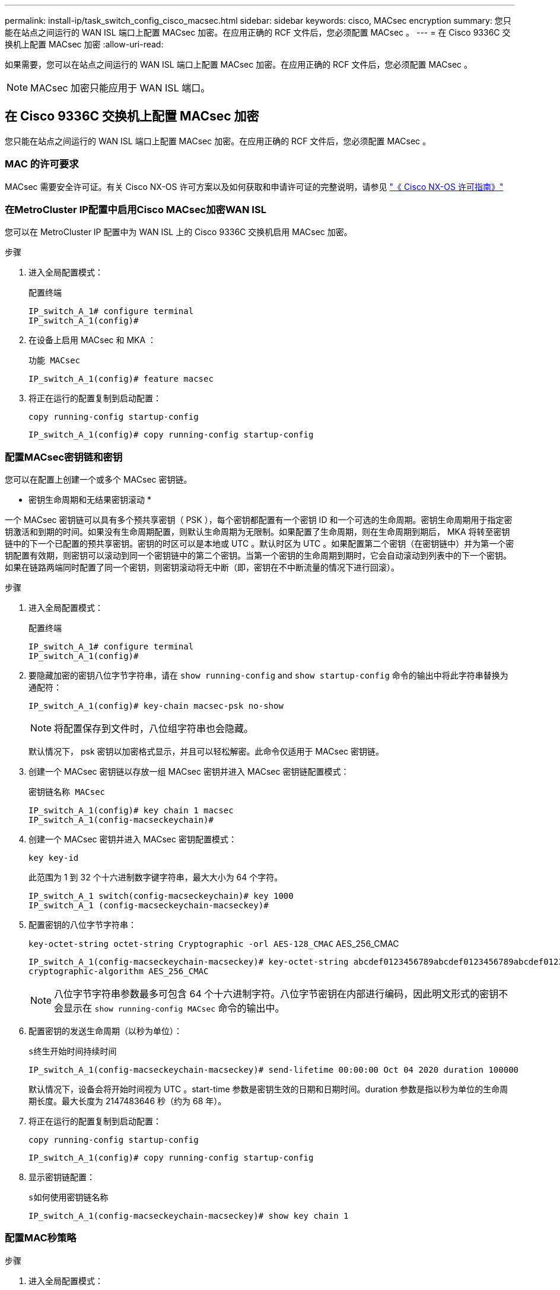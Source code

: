 ---
permalink: install-ip/task_switch_config_cisco_macsec.html 
sidebar: sidebar 
keywords: cisco, MACsec encryption 
summary: 您只能在站点之间运行的 WAN ISL 端口上配置 MACsec 加密。在应用正确的 RCF 文件后，您必须配置 MACsec 。 
---
= 在 Cisco 9336C 交换机上配置 MACsec 加密
:allow-uri-read: 


如果需要，您可以在站点之间运行的 WAN ISL 端口上配置 MACsec 加密。在应用正确的 RCF 文件后，您必须配置 MACsec 。


NOTE: MACsec 加密只能应用于 WAN ISL 端口。



== 在 Cisco 9336C 交换机上配置 MACsec 加密

您只能在站点之间运行的 WAN ISL 端口上配置 MACsec 加密。在应用正确的 RCF 文件后，您必须配置 MACsec 。



=== MAC 的许可要求

MACsec 需要安全许可证。有关 Cisco NX-OS 许可方案以及如何获取和申请许可证的完整说明，请参见 https://www.cisco.com/c/en/us/td/docs/switches/datacenter/sw/nx-os/licensing/guide/b_Cisco_NX-OS_Licensing_Guide/b_Cisco_NX-OS_Licensing_Guide_chapter_01.html["《 Cisco NX-OS 许可指南》"^]



=== 在MetroCluster IP配置中启用Cisco MACsec加密WAN ISL

您可以在 MetroCluster IP 配置中为 WAN ISL 上的 Cisco 9336C 交换机启用 MACsec 加密。

.步骤
. 进入全局配置模式：
+
`配置终端`

+
[listing]
----
IP_switch_A_1# configure terminal
IP_switch_A_1(config)#
----
. 在设备上启用 MACsec 和 MKA ：
+
`功能 MACsec`

+
[listing]
----
IP_switch_A_1(config)# feature macsec
----
. 将正在运行的配置复制到启动配置：
+
`copy running-config startup-config`

+
[listing]
----
IP_switch_A_1(config)# copy running-config startup-config
----




=== 配置MACsec密钥链和密钥

您可以在配置上创建一个或多个 MACsec 密钥链。

* 密钥生命周期和无结果密钥滚动 *

一个 MACsec 密钥链可以具有多个预共享密钥（ PSK ），每个密钥都配置有一个密钥 ID 和一个可选的生命周期。密钥生命周期用于指定密钥激活和到期的时间。如果没有生命周期配置，则默认生命周期为无限制。如果配置了生命周期，则在生命周期到期后， MKA 将转至密钥链中的下一个已配置的预共享密钥。密钥的时区可以是本地或 UTC 。默认时区为 UTC 。如果配置第二个密钥（在密钥链中）并为第一个密钥配置有效期，则密钥可以滚动到同一个密钥链中的第二个密钥。当第一个密钥的生命周期到期时，它会自动滚动到列表中的下一个密钥。如果在链路两端同时配置了同一个密钥，则密钥滚动将无中断（即，密钥在不中断流量的情况下进行回滚）。

.步骤
. 进入全局配置模式：
+
`配置终端`

+
[listing]
----
IP_switch_A_1# configure terminal
IP_switch_A_1(config)#
----
. 要隐藏加密的密钥八位字节字符串，请在 `show running-config` and `show startup-config` 命令的输出中将此字符串替换为通配符：
+
[listing]
----
IP_switch_A_1(config)# key-chain macsec-psk no-show
----
+

NOTE: 将配置保存到文件时，八位组字符串也会隐藏。

+
默认情况下， psk 密钥以加密格式显示，并且可以轻松解密。此命令仅适用于 MACsec 密钥链。

. 创建一个 MACsec 密钥链以存放一组 MACsec 密钥并进入 MACsec 密钥链配置模式：
+
`密钥链名称 MACsec`

+
[listing]
----
IP_switch_A_1(config)# key chain 1 macsec
IP_switch_A_1(config-macseckeychain)#
----
. 创建一个 MACsec 密钥并进入 MACsec 密钥配置模式：
+
`key key-id`

+
此范围为 1 到 32 个十六进制数字键字符串，最大大小为 64 个字符。

+
[listing]
----
IP_switch_A_1 switch(config-macseckeychain)# key 1000
IP_switch_A_1 (config-macseckeychain-macseckey)#
----
. 配置密钥的八位字节字符串：
+
`key-octet-string octet-string Cryptographic -orl AES-128_CMAC` AES_256_CMAC

+
[listing]
----
IP_switch_A_1(config-macseckeychain-macseckey)# key-octet-string abcdef0123456789abcdef0123456789abcdef0123456789abcdef0123456789
cryptographic-algorithm AES_256_CMAC
----
+

NOTE: 八位字节字符串参数最多可包含 64 个十六进制字符。八位字节密钥在内部进行编码，因此明文形式的密钥不会显示在 `show running-config MACsec` 命令的输出中。

. 配置密钥的发送生命周期（以秒为单位）：
+
`s终生开始时间持续时间`

+
[listing]
----
IP_switch_A_1(config-macseckeychain-macseckey)# send-lifetime 00:00:00 Oct 04 2020 duration 100000
----
+
默认情况下，设备会将开始时间视为 UTC 。start-time 参数是密钥生效的日期和日期时间。duration 参数是指以秒为单位的生命周期长度。最大长度为 2147483646 秒（约为 68 年）。

. 将正在运行的配置复制到启动配置：
+
`copy running-config startup-config`

+
[listing]
----
IP_switch_A_1(config)# copy running-config startup-config
----
. 显示密钥链配置：
+
`s如何使用密钥链名称`

+
[listing]
----
IP_switch_A_1(config-macseckeychain-macseckey)# show key chain 1
----




=== 配置MAC秒策略

.步骤
. 进入全局配置模式：
+
`配置终端`

+
[listing]
----
IP_switch_A_1# configure terminal
IP_switch_A_1(config)#
----
. 创建 MAC 秒策略：
+
`mAcSEC 策略名称`

+
[listing]
----
IP_switch_A_1(config)# macsec policy abc
IP_switch_A_1(config-macsec-policy)#
----
. 配置以下密码之一 GCM-AES-128 ， GCM-AES-256 ， GCM-AES-XPN-128 或 GCM-AES-XPN-256 ：
+
`密码套件名称`

+
[listing]
----
IP_switch_A_1(config-macsec-policy)# cipher-suite GCM-AES-256
----
. 配置密钥服务器优先级，以便在密钥交换期间中断对等方之间的联系：
+
`key-server-priority number`

+
[listing]
----
switch(config-macsec-policy)# key-server-priority 0
----
. 配置安全策略以定义数据和控制数据包的处理方式：
+
`s安全策略安全策略`

+
从以下选项中选择一个安全策略：

+
** must secure —未传输 MAC 秒标头的数据包将被丢弃
** should secure —允许未传输 MAC 秒标头的数据包（这是默认值）


+
[listing]
----
IP_switch_A_1(config-macsec-policy)# security-policy should-secure
----
. 配置重放保护窗口，使安全接口不接受小于配置窗口大小的数据包： `window-size number`
+

NOTE: 重放保护窗口大小表示 MACsec 接受且不丢弃的序列外帧的最大数量。范围为 0 到 596000000 。

+
[listing]
----
IP_switch_A_1(config-macsec-policy)# window-size 512
----
. 配置强制重新设置 SAK 密钥的时间（以秒为单位）：
+
`sAK 到期时间`

+
您可以使用此命令将会话密钥更改为可预测的时间间隔。默认值为 0 。

+
[listing]
----
IP_switch_A_1(config-macsec-policy)# sak-expiry-time 100
----
. 在开始加密的第 2 层帧中配置以下机密性偏移之一：
+
`conf-offsetconfidentiality offset`

+
从以下选项中进行选择：

+
** CONF 偏移 -0 。
** CON-offset-30 。
** CONF 偏移 -50 。
+
[listing]
----
IP_switch_A_1(config-macsec-policy)# conf-offset CONF-OFFSET-0
----
+

NOTE: 中间交换机可能需要使用此命令来使用 MPLS 标记等数据包标头（ DMAC ， SMaC ， etype ）。



. 将正在运行的配置复制到启动配置：
+
`copy running-config startup-config`

+
[listing]
----
IP_switch_A_1(config)# copy running-config startup-config
----
. 显示 MACsec 策略配置：
+
`s如何使用 MACsec 策略`

+
[listing]
----
IP_switch_A_1(config-macsec-policy)# show macsec policy
----




=== 在接口上启用Cisco MACsec加密

. 进入全局配置模式：
+
`配置终端`

+
[listing]
----
IP_switch_A_1# configure terminal
IP_switch_A_1(config)#
----
. 选择使用MAC秒加密配置的接口。
+
您可以指定接口类型和标识。对于以太网端口，请使用以太网插槽 / 端口。

+
[listing]
----
IP_switch_A_1(config)# interface ethernet 1/15
switch(config-if)#
----
. 添加要在接口上配置的密钥链和策略以添加MACsec配置：
+
`mAcSEC keychain keychain-name policy policy-name`

+
[listing]
----
IP_switch_A_1(config-if)# macsec keychain 1 policy abc
----
. 对要配置MACsec加密的所有接口重复步骤1和2。
. 将正在运行的配置复制到启动配置：
+
`copy running-config startup-config`

+
[listing]
----
IP_switch_A_1(config)# copy running-config startup-config
----




=== 在MetroCluster IP配置中禁用Cisco MACsec加密WAN ISL

在 MetroCluster IP 配置中，您可能需要对 WAN ISL 上的 Cisco 9336C 交换机禁用 MACsec 加密。

.步骤
. 进入全局配置模式：
+
`配置终端`

+
[listing]
----
IP_switch_A_1# configure terminal
IP_switch_A_1(config)#
----
. 在设备上禁用 MACsec 配置：
+
`mAcSEC shutdown`

+
[listing]
----
IP_switch_A_1(config)# macsec shutdown
----
+

NOTE: 选择 "`no` " 选项可还原 MACsec 功能。

. 选择已配置 MAC 的接口。
+
您可以指定接口类型和标识。对于以太网端口，请使用以太网插槽 / 端口。

+
[listing]
----
IP_switch_A_1(config)# interface ethernet 1/15
switch(config-if)#
----
. 删除接口上配置的密钥链和策略以删除MACsec配置：
+
`no MACsec keychain keychain-name policy policy-name`

+
[listing]
----
IP_switch_A_1(config-if)# no macsec keychain 1 policy abc
----
. 对配置了 MACsec 的所有接口重复步骤 3 和 4 。
. 将正在运行的配置复制到启动配置：
+
`copy running-config startup-config`

+
[listing]
----
IP_switch_A_1(config)# copy running-config startup-config
----




=== 验证 MACsec 配置

.步骤
. 在配置中的第二台交换机上重复上述所有过程以建立 MACsec 会话。
. 运行以下命令以验证这两个交换机是否已成功加密：
+
.. Run ： `s如何执行 MACsec MKA 摘要`
.. Run ： `s如何执行 MACsec MKA 会话`
.. Run ： `s如何处理 MACsec MKA 统计信息`
+
您可以使用以下命令验证 MACsec 配置：

+
|===


| 命令 | 显示有关 ... 的信息 


 a| 
`s如何使用 MACsec MKA 会话接口键入 lot/ 端口号`
 a| 
特定接口或所有接口的 MACsec MKA 会话



 a| 
`s如何使用密钥链名称`
 a| 
密钥链配置



 a| 
`s如何执行 MACsec MKA 摘要`
 a| 
MACsec MKA 配置



 a| 
`s如何使用 MACsec policy policy-name`
 a| 
特定 MACsec 策略或所有 MACsec 策略的配置

|===



